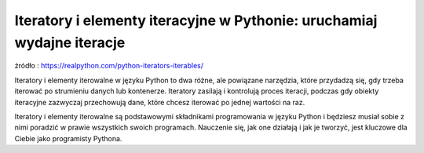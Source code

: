 Iteratory i elementy iteracyjne w Pythonie: uruchamiaj wydajne iteracje
=======================================================================

źródło : https://realpython.com/python-iterators-iterables/


Iteratory i elementy iterowalne w języku Python to dwa różne, ale powiązane narzędzia, które przydadzą się, gdy trzeba iterować po strumieniu danych lub kontenerze. Iteratory zasilają i kontrolują proces iteracji, podczas gdy obiekty iteracyjne zazwyczaj przechowują dane, które chcesz iterować po jednej wartości na raz.

Iteratory i elementy iterowalne są podstawowymi składnikami programowania w języku Python i będziesz musiał sobie z nimi poradzić w prawie wszystkich swoich programach. Nauczenie się, jak one działają i jak je tworzyć, jest kluczowe dla Ciebie jako programisty Pythona.